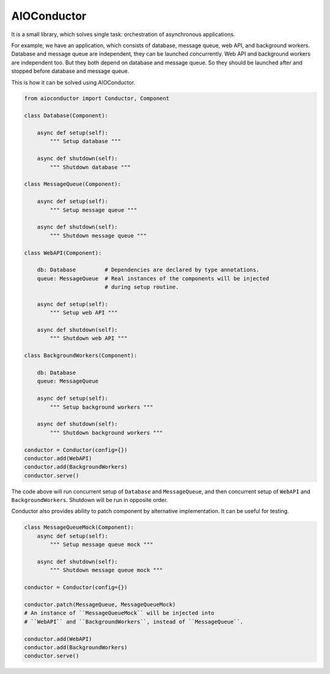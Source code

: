 
AIOConductor
============

It is a small library,
which solves single task:
orchestration of asynchronous applications.

For example,
we have an application,
which consists of database,
message queue,
web API,
and background workers.
Database and message queue are independent,
they can be launched concurrently.
Web API and background workers are independent too.
But they both depend on database and message queue.
So they should be launched after and stopped before database and message queue.

This is how it can be solved using AIOConductor.

..  code-block:: python

    from aioconductor import Conductor, Component

    class Database(Component):

        async def setup(self):
            """ Setup database """

        async def shutdown(self):
            """ Shutdown database """

    class MessageQueue(Component):

        async def setup(self):
            """ Setup message queue """

        async def shutdown(self):
            """ Shutdown message queue """

    class WebAPI(Component):

        db: Database         # Dependencies are declared by type annotations.
        queue: MessageQueue  # Real instances of the components will be injected
                             # during setup routine.

        async def setup(self):
            """ Setup web API """

        async def shutdown(self):
            """ Shutdown web API """

    class BackgroundWorkers(Component):

        db: Database
        queue: MessageQueue

        async def setup(self):
            """ Setup background workers """

        async def shutdown(self):
            """ Shutdown background workers """

    conductor = Conductor(config={})
    conductor.add(WebAPI)
    conductor.add(BackgroundWorkers)
    conductor.serve()

The code above will run concurrent setup of ``Database`` and ``MessageQueue``,
and then concurrent setup of ``WebAPI`` and ``BackgroundWorkers``.
Shutdown will be run in opposite order.

Conductor also provides ability to patch component by alternative implementation.
It can be useful for testing.

..  code-block:: python

    class MessageQueueMock(Component):
        async def setup(self):
            """ Setup message queue mock """

        async def shutdown(self):
            """ Shutdown message queue mock """

    conductor = Conductor(config={})

    conductor.patch(MessageQueue, MessageQueueMock)
    # An instance of ``MessageQueueMock`` will be injected into
    # ``WebAPI`` and ``BackgroundWorkers``, instead of ``MessageQueue``.

    conductor.add(WebAPI)
    conductor.add(BackgroundWorkers)
    conductor.serve()


